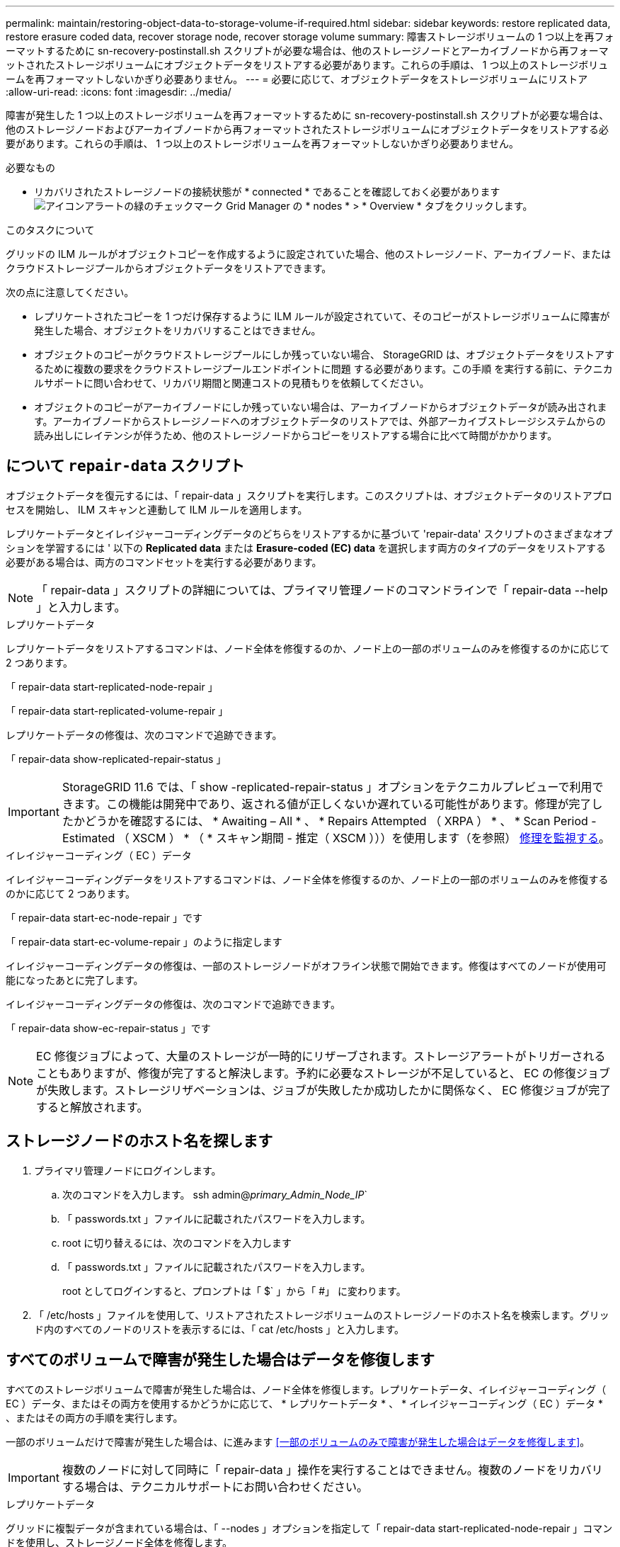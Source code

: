 ---
permalink: maintain/restoring-object-data-to-storage-volume-if-required.html 
sidebar: sidebar 
keywords: restore replicated data, restore erasure coded data, recover storage node, recover storage volume 
summary: 障害ストレージボリュームの 1 つ以上を再フォーマットするために sn-recovery-postinstall.sh スクリプトが必要な場合は、他のストレージノードとアーカイブノードから再フォーマットされたストレージボリュームにオブジェクトデータをリストアする必要があります。これらの手順は、 1 つ以上のストレージボリュームを再フォーマットしないかぎり必要ありません。 
---
= 必要に応じて、オブジェクトデータをストレージボリュームにリストア
:allow-uri-read: 
:icons: font
:imagesdir: ../media/


[role="lead"]
障害が発生した 1 つ以上のストレージボリュームを再フォーマットするために sn-recovery-postinstall.sh スクリプトが必要な場合は、他のストレージノードおよびアーカイブノードから再フォーマットされたストレージボリュームにオブジェクトデータをリストアする必要があります。これらの手順は、 1 つ以上のストレージボリュームを再フォーマットしないかぎり必要ありません。

.必要なもの
* リカバリされたストレージノードの接続状態が * connected * であることを確認しておく必要があります image:../media/icon_alert_green_checkmark.png["アイコンアラートの緑のチェックマーク"] Grid Manager の * nodes * > * Overview * タブをクリックします。


.このタスクについて
グリッドの ILM ルールがオブジェクトコピーを作成するように設定されていた場合、他のストレージノード、アーカイブノード、またはクラウドストレージプールからオブジェクトデータをリストアできます。

次の点に注意してください。

* レプリケートされたコピーを 1 つだけ保存するように ILM ルールが設定されていて、そのコピーがストレージボリュームに障害が発生した場合、オブジェクトをリカバリすることはできません。
* オブジェクトのコピーがクラウドストレージプールにしか残っていない場合、 StorageGRID は、オブジェクトデータをリストアするために複数の要求をクラウドストレージプールエンドポイントに問題 する必要があります。この手順 を実行する前に、テクニカルサポートに問い合わせて、リカバリ期間と関連コストの見積もりを依頼してください。
* オブジェクトのコピーがアーカイブノードにしか残っていない場合は、アーカイブノードからオブジェクトデータが読み出されます。アーカイブノードからストレージノードへのオブジェクトデータのリストアでは、外部アーカイブストレージシステムからの読み出しにレイテンシが伴うため、他のストレージノードからコピーをリストアする場合に比べて時間がかかります。




== について `repair-data` スクリプト

オブジェクトデータを復元するには、「 repair-data 」スクリプトを実行します。このスクリプトは、オブジェクトデータのリストアプロセスを開始し、 ILM スキャンと連動して ILM ルールを適用します。

レプリケートデータとイレイジャーコーディングデータのどちらをリストアするかに基づいて 'repair-data' スクリプトのさまざまなオプションを学習するには ' 以下の *Replicated data* または *Erasure-coded (EC) data* を選択します両方のタイプのデータをリストアする必要がある場合は、両方のコマンドセットを実行する必要があります。


NOTE: 「 repair-data 」スクリプトの詳細については、プライマリ管理ノードのコマンドラインで「 repair-data --help 」と入力します。

[role="tabbed-block"]
====
.レプリケートデータ
--
レプリケートデータをリストアするコマンドは、ノード全体を修復するのか、ノード上の一部のボリュームのみを修復するのかに応じて 2 つあります。

「 repair-data start-replicated-node-repair 」

「 repair-data start-replicated-volume-repair 」

レプリケートデータの修復は、次のコマンドで追跡できます。

「 repair-data show-replicated-repair-status 」


IMPORTANT: StorageGRID 11.6 では、「 show -replicated-repair-status 」オプションをテクニカルプレビューで利用できます。この機能は開発中であり、返される値が正しくないか遅れている可能性があります。修理が完了したかどうかを確認するには、 * Awaiting – All * 、 * Repairs Attempted （ XRPA ） * 、 * Scan Period - Estimated （ XSCM ） * （ * スキャン期間 - 推定（ XSCM ）））を使用します（を参照） xref:..//maintain/restoring-object-data-to-storage-volume-where-system-drive-is-intact.adoc[修理を監視する]。

--
.イレイジャーコーディング（ EC ）データ
--
イレイジャーコーディングデータをリストアするコマンドは、ノード全体を修復するのか、ノード上の一部のボリュームのみを修復するのかに応じて 2 つあります。

「 repair-data start-ec-node-repair 」です

「 repair-data start-ec-volume-repair 」のように指定します

イレイジャーコーディングデータの修復は、一部のストレージノードがオフライン状態で開始できます。修復はすべてのノードが使用可能になったあとに完了します。

イレイジャーコーディングデータの修復は、次のコマンドで追跡できます。

「 repair-data show-ec-repair-status 」です


NOTE: EC 修復ジョブによって、大量のストレージが一時的にリザーブされます。ストレージアラートがトリガーされることもありますが、修復が完了すると解決します。予約に必要なストレージが不足していると、 EC の修復ジョブが失敗します。ストレージリザベーションは、ジョブが失敗したか成功したかに関係なく、 EC 修復ジョブが完了すると解放されます。

--
====


== ストレージノードのホスト名を探します

. プライマリ管理ノードにログインします。
+
.. 次のコマンドを入力します。 ssh admin@_primary_Admin_Node_IP_`
.. 「 passwords.txt 」ファイルに記載されたパスワードを入力します。
.. root に切り替えるには、次のコマンドを入力します
.. 「 passwords.txt 」ファイルに記載されたパスワードを入力します。
+
root としてログインすると、プロンプトは「 $` 」から「 #」 に変わります。



. 「 /etc/hosts 」ファイルを使用して、リストアされたストレージボリュームのストレージノードのホスト名を検索します。グリッド内のすべてのノードのリストを表示するには、「 cat /etc/hosts 」と入力します。




== すべてのボリュームで障害が発生した場合はデータを修復します

すべてのストレージボリュームで障害が発生した場合は、ノード全体を修復します。レプリケートデータ、イレイジャーコーディング（ EC ）データ、またはその両方を使用するかどうかに応じて、 * レプリケートデータ * 、 * イレイジャーコーディング（ EC ）データ * 、またはその両方の手順を実行します。

一部のボリュームだけで障害が発生した場合は、に進みます <<一部のボリュームのみで障害が発生した場合はデータを修復します>>。


IMPORTANT: 複数のノードに対して同時に「 repair-data 」操作を実行することはできません。複数のノードをリカバリする場合は、テクニカルサポートにお問い合わせください。

[role="tabbed-block"]
====
.レプリケートデータ
--
グリッドに複製データが含まれている場合は、「 --nodes 」オプションを指定して「 repair-data start-replicated-node-repair 」コマンドを使用し、ストレージノード全体を修復します。

次のコマンドは、 SG-DC-SN3 というストレージノードにあるレプリケートデータを修復します。

「 repair-data start-replicated-node-repair --nodes SG-DC-SN3 」を参照してください


NOTE: オブジェクトデータのリストア時、 StorageGRID システムがレプリケートされたオブジェクトデータを見つけられない場合は、 * Objects lost * アラートがトリガーされます。システム全体のストレージノードでアラートがトリガーされることがあります。損失の原因 と、リカバリが可能かどうかを確認する必要があります。を参照してください xref:../monitor/index.adoc[監視とトラブルシューティング]。

--
.イレイジャーコーディング（ EC ）データ
--
グリッドにイレイジャーコーディングされたデータがある場合は、「 --nodes 」オプションを指定して「 repair-data start-ec-node-repair 」コマンドを使用し、ストレージノード全体を修復します。

次のコマンドは、 SG-DC-SN3 というストレージノードにあるイレイジャーコーディングデータを修復します。

「 repair-data start-ec-node-repair -- ノード SG-DC-SN3 」

この「 repair_data 」操作を識別する一意の「 repair ID 」が返されます。この「修理 ID 」を使用して、「 repair_data 」操作の進行状況と結果を追跡します。リカバリプロセスが完了しても、それ以外のフィードバックは返されません。


NOTE: イレイジャーコーディングデータの修復は、一部のストレージノードがオフライン状態で開始できます。修復はすべてのノードが使用可能になったあとに完了します。

--
====


== 一部のボリュームのみで障害が発生した場合はデータを修復します

一部のボリュームだけで障害が発生した場合は、影響を受けたボリュームを修復します。レプリケートデータ、イレイジャーコーディング（ EC ）データ、またはその両方を使用するかどうかに応じて、 * レプリケートデータ * 、 * イレイジャーコーディング（ EC ）データ * 、またはその両方の手順を実行します。

すべてのボリュームで障害が発生した場合は、に進みます <<すべてのボリュームで障害が発生した場合はデータを修復します>>。

ボリューム ID を 16 進数で入力します。例えば、「 0000 」は最初のボリュームで、「 000F 」は 16 番目のボリュームです。1 つのボリューム、一連のボリューム、または連続していない複数のボリュームを指定できます。

すべてのボリュームが同じストレージノードにある必要があります。複数のストレージノードのボリュームをリストアする必要がある場合は、テクニカルサポートにお問い合わせください。

[role="tabbed-block"]
====
.レプリケートデータ
--
グリッドにレプリケートされたデータが含まれている場合は 'start-replicated-volume-repair コマンドに --nodes オプションを指定して ' ノードを識別します次に ' 次の例に示すように '--volums' または --volume-range オプションを追加します

* 単一ボリューム * ：次のコマンドは、 SG-DC-SN3 というストレージノードのボリューム「 0002 」にレプリケートデータをリストアします。

「 repair-data start-replicated-volume-repair -- nodes SG-DC-SN3 -- volumes 0002

* ボリューム範囲 *: 次のコマンドは 'SG-DC-SN3 というストレージノードの 0003' ～ 0009' の範囲のすべてのボリュームにレプリケートデータをリストアします

`repair-data start-replicated-volume-repair --nodes SG-DC-SN3 --volume-range 0003,0009`

* 複数のボリュームが連続していません * ：このコマンドは 'SG-DC-SN3 というストレージノードのボリューム 0001' 0005' および 0008' にレプリケートデータをリストアします

「 repair-data start-replicated-volume-repair -- ノード SG-DC-SN3 -- ボリューム 0001,0005,0008`


NOTE: オブジェクトデータのリストア時、 StorageGRID システムがレプリケートされたオブジェクトデータを見つけられない場合は、 * Objects lost * アラートがトリガーされます。システム全体のストレージノードでアラートがトリガーされることがあります。損失の原因 と、リカバリが可能かどうかを確認する必要があります。StorageGRID の監視とトラブルシューティングの手順を参照してください。

--
.イレイジャーコーディング（ EC ）データ
--
グリッドにイレイジャーコーディングされたデータが含まれている場合は 'start-ec-volume-repair コマンドに --nodes オプションを指定して ' ノードを識別します次に ' 次の例に示すように '--volums' または --volume-range オプションを追加します

* 単一ボリューム * ：次のコマンドは、 SG-DC-SN3 というストレージノード上のボリューム 0007` にイレイジャーコーディングデータをリストアします。

「 repair-data start-ec-volume-repair -- nodes SG-DC-SN3 -- volumes 0007`

* ボリュームの範囲 * ：次のコマンドは、 SG-DC-SN3 というストレージノードの「 0004 」の範囲にあるすべてのボリュームにイレイジャーコーディングデータをリストアします。

`repair-data start-ec-volume-repair --nodes SG-DC-SN3 --volume-range 0004,0006`

* 複数のボリュームがシーケンスに含まれていない場合 *: 次のコマンドは 'SG-DC-SN3 というストレージノードのボリューム 000A'000C'000E' にイレイジャーコーディングデータをリストアします

「 repair-data start-ec-volume-repair -- ノード SG-DC-SN3 -- ボリューム 000A 、 000C 、 000E 」

「 repair-data 」操作は、この「 repair_data 」操作を識別する一意の「 repair ID 」を返します。この「修理 ID 」を使用して、「 repair_data 」操作の進行状況と結果を追跡します。リカバリプロセスが完了しても、それ以外のフィードバックは返されません。


NOTE: イレイジャーコーディングデータの修復は、一部のストレージノードがオフライン状態で開始できます。修復はすべてのノードが使用可能になったあとに完了します。

--
====


== 修理を監視する

* レプリケートデータ * 、 * イレイジャーコーディング（ EC ）データ * 、またはその両方を使用しているかどうかに基づいて、修復ジョブのステータスを監視します。

[role="tabbed-block"]
====
.レプリケートデータ
--
* 修理が完了しているかどうかを確認するには、次
+
.. ノードを選択 * > * _ 修復中のストレージノード _ * > * ILM * を選択します。
.. 「評価」セクションの属性を確認します。修理が完了すると、 *Awaiting - All * 属性は 0 個のオブジェクトを示します。


* 修理を詳細に監視するには、次の手順を実行します。
+
.. サポート * > * ツール * > * グリッドトポロジ * を選択します。
.. 「 * _grid_* > * _ Storage Node being repaired _ * > * LDR * > * Data Store * 」を選択します。
.. 次の属性を組み合わせて、レプリケートデータの修復が完了したかどうかを可能なかぎり判別します。
+

NOTE: Cassandra に不整合が生じている可能性があり、また、失敗した修復は追跡されません。

+
*** * Repairs Attempted （ XRPA ） * ：レプリケートデータの修復の進行状況を追跡します。この属性は、ストレージノードがハイリスクオブジェクトの修復を試みるたびに値が増分します。この属性の値が現在のスキャン期間（ * Scan Period - - Estimated * 属性で指定）よりも長い期間にわたって上昇しない場合、 ILM スキャンはすべてのノードで修復が必要なハイリスクオブジェクトを検出していません。
+

NOTE: ハイリスクオブジェクトとは、完全に失われる危険があるオブジェクトです。ILM 設定を満たしていないオブジェクトは含まれません。

*** * スキャン期間 - 推定（ XSCM ） * ：この属性を使用して、以前に取り込まれたオブジェクトにポリシー変更が適用されるタイミングを見積もります。「 * Repairs Attempted * 」属性が現在のスキャン期間よりも長くなっていない場合は、複製修復が実行されている可能性があります。スキャン期間は変わる可能性があるので注意してください。* Scan Period - - Estimated （ XSCM ） * 属性は、グリッド全体の環境 を示します。これは、すべてのノードのスキャン期間の最大値です。グリッドの * Scan Period - - Estimated * 属性履歴を照会して、適切な期間を判断できます。




* オプションで、レプリケートされた修復の完了率を推定するには、 repair-data コマンドに「 showReplicated-repair-status 」オプションを追加します。
+
「 repair-data show-replicated-repair-status 」

+

IMPORTANT: StorageGRID 11.6 では、「 show -replicated-repair-status 」オプションをテクニカルプレビューで利用できます。この機能は開発中であり、返される値が正しくないか遅れている可能性があります。修理が完了したかどうかを確認するには、 * Awaiting – All * 、 * Repairs Attempted （ XRPA ） * 、 * Scan Period - Estimated （ XSCM ） * （ * スキャン期間 - 推定（ XSCM ）））を使用します（を参照） xref:..//maintain/restoring-object-data-to-storage-volume-where-system-drive-is-intact.adoc[修理を監視する]。



--
.イレイジャーコーディング（ EC ）データ
--
イレイジャーコーディングデータの修復を監視し、失敗した可能性のある要求を再試行するには、次の手順を実行します。

. イレイジャーコーディングデータの修復ステータスを確認します。
+
** サポート * > * Tools * > * Metrics * を選択して、現在のジョブの完了までの推定時間と完了率を表示します。次に、 Grafana のセクションで * EC Overview * を選択します。グリッド EC ジョブの完了予想時間 * ダッシュボードと * グリッド EC ジョブの完了率 * ダッシュボードを確認します。
** 特定の「 repair-data 」処理のステータスを表示するには、次のコマンドを使用します。
+
「 repair-data show-ec-repair-status -- repair-id repair ID` 」

** すべての修復処理を表示するには、次のコマンドを使用します
+
「 repair-data show-ec-repair-status 」です

+
出力には ' 修復 ID' を含む ' 以前に実行中のすべての修復に関する情報が表示されます



. 出力に修復操作が失敗したことが示された場合は、「 --repair-id 」オプションを使用して修復を再試行します。
+
このコマンドは、修復 ID 6949309319275667690 を使用して、障害が発生したノードの修復を再試行します。

+
「 repair-data start-ec-node-repair -- repair-id 6949309319275667690 」

+
このコマンドは、修復 ID 6949309319275667690 を使用して、障害が発生したボリュームの修復を再試行します。

+
「 repair-data start-ec-volume-repair -- repair-id 6949309319275667690` 」



--
====
